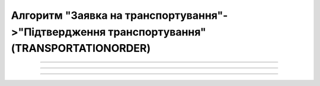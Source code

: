 Алгоритм "Заявка на транспортування"->"Підтвердження транспортування" (TRANSPORTATIONORDER)
#####################################################################################################################

.. role:: red

.. role:: underline

.. role:: green

.. role:: purple

----------------------------------------------------

.. image:: pics/Proposalv3_API_work_003.png
   :align: center
   :width: 800px

----------------------------------------------------

.. csv-table:: 
  :file: Proposalv3_API_work.csv
  :widths:  40, 40
  :stub-columns: 0

-----------------------------------------------

.. toggle-header::
    :header: **Додаткові методи API**

    * `Редагування чернетки документа <https://wiki.edin.ua/uk/latest/integration_2_0/APIv2/Methods/EditDocument.html>`__
    * `Отримання інформації про підписантів <https://wiki.edin.ua/uk/latest/integration_2_0/APIv2/Methods/GetSignersInfo.html>`__
    * `Отримати значення з віртуального довідника <https://wiki.edin.ua/uk/latest/integration_2_0/APIv2/Methods/GetVirtualDictionary.html>`__
    * `Додати значення в довідник <https://wiki.edin.ua/uk/latest/integration_2_0/APIv2/Methods/PostVirtualDictionaryValues.html>`__
    * `Отримання інформації про організацію по Назві/ІПН/КПП/GLN <https://wiki.edin.ua/uk/latest/integration_2_0/APIv2/Methods/OasIdentifiers.html>`__
 

